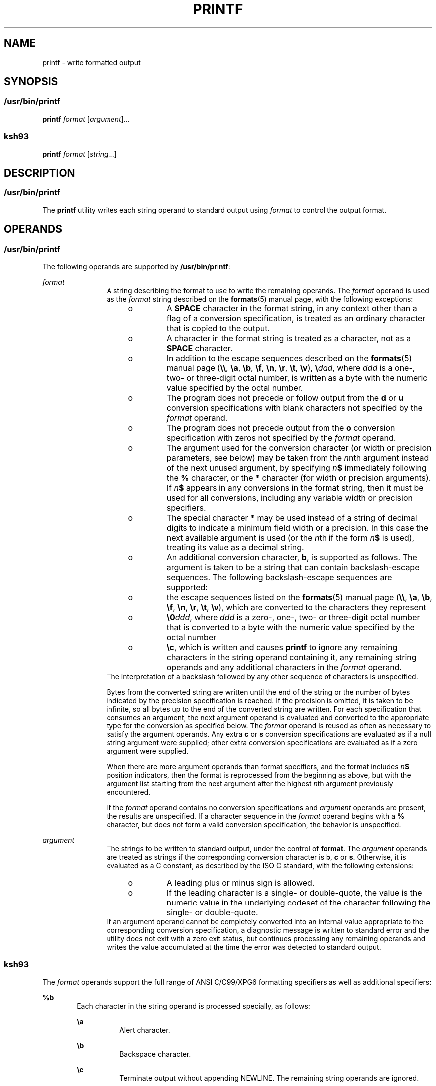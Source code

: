 .\"
.\" Sun Microsystems, Inc. gratefully acknowledges The Open Group for
.\" permission to reproduce portions of its copyrighted documentation.
.\" Original documentation from The Open Group can be obtained online at
.\" http://www.opengroup.org/bookstore/.
.\"
.\" The Institute of Electrical and Electronics Engineers and The Open
.\" Group, have given us permission to reprint portions of their
.\" documentation.
.\"
.\" In the following statement, the phrase ``this text'' refers to portions
.\" of the system documentation.
.\"
.\" Portions of this text are reprinted and reproduced in electronic form
.\" in the SunOS Reference Manual, from IEEE Std 1003.1, 2004 Edition,
.\" Standard for Information Technology -- Portable Operating System
.\" Interface (POSIX), The Open Group Base Specifications Issue 6,
.\" Copyright (C) 2001-2004 by the Institute of Electrical and Electronics
.\" Engineers, Inc and The Open Group.  In the event of any discrepancy
.\" between these versions and the original IEEE and The Open Group
.\" Standard, the original IEEE and The Open Group Standard is the referee
.\" document.  The original Standard can be obtained online at
.\" http://www.opengroup.org/unix/online.html.
.\"
.\" This notice shall appear on any product containing this material.
.\"
.\" The contents of this file are subject to the terms of the
.\" Common Development and Distribution License (the "License").
.\" You may not use this file except in compliance with the License.
.\"
.\" You can obtain a copy of the license at usr/src/OPENSOLARIS.LICENSE
.\" or http://www.opensolaris.org/os/licensing.
.\" See the License for the specific language governing permissions
.\" and limitations under the License.
.\"
.\" When distributing Covered Code, include this CDDL HEADER in each
.\" file and include the License file at usr/src/OPENSOLARIS.LICENSE.
.\" If applicable, add the following below this CDDL HEADER, with the
.\" fields enclosed by brackets "[]" replaced with your own identifying
.\" information: Portions Copyright [yyyy] [name of copyright owner]
.\"
.\"
.\" Copyright 1992, X/Open Company Limited All Rights Reserved
.\" Portions Copyright (c) 1982-2007 AT&T Knowledge Ventures
.\" Copyright (c) 2009, Sun Microsystems, Inc. All Rights Reserved
.\" Copyright 2014 Garrett D'Amore <garrett@damore.org>
.\"
.TH PRINTF 1 "May 11, 2014"
.SH NAME
printf \- write formatted output
.SH SYNOPSIS
.SS "/usr/bin/printf"
.LP
.nf
\fBprintf\fR \fIformat\fR [\fIargument\fR]...
.fi

.SS "ksh93"
.LP
.nf
\fBprintf\fR \fIformat\fR [\fIstring\fR...]
.fi

.SH DESCRIPTION
.SS "/usr/bin/printf"
.sp
.LP
The \fBprintf\fR utility writes each string operand to standard output using
\fIformat\fR to control the output format.
.SH OPERANDS
.SS "/usr/bin/printf"
.sp
.LP
The following operands are supported by \fB/usr/bin/printf\fR:
.sp
.ne 2
.na
\fB\fIformat\fR\fR
.ad
.RS 12n
A string describing the format to use to write the remaining operands. The
\fIformat\fR operand is used as the \fIformat\fR string described on the
\fBformats\fR(5) manual page, with the following exceptions:
.RS +4
.TP
.ie t \(bu
.el o
A \fBSPACE\fR character in the format string, in any context other than a flag
of a conversion specification, is treated as an ordinary character that is
copied to the output.
.RE
.RS +4
.TP
.ie t \(bu
.el o
A character in the format string is treated as a character, not as a
\fBSPACE\fR character.
.RE
.RS +4
.TP
.ie t \(bu
.el o
In addition to the escape sequences described on the \fBformats\fR(5) manual
page (\fB\e\e\fR, \fB\ea\fR, \fB\eb\fR, \fB\ef\fR, \fB\en\fR, \fB\er\fR,
\fB\et\fR, \fB\ev\fR), \fB\e\fR\fIddd\fR, where \fIddd\fR is a one-, two- or
three-digit octal number, is written as a byte with the numeric value specified
by the octal number.
.RE
.RS +4
.TP
.ie t \(bu
.el o
The program does not precede or follow output from the \fBd\fR or \fBu\fR
conversion specifications with blank characters not specified by the
\fIformat\fR operand.
.RE
.RS +4
.TP
.ie t \(bu
.el o
The program does not precede output from the \fBo\fR conversion specification
with zeros not specified by the \fIformat\fR operand.
.RE
.RS +4
.TP
.ie t \(bu
.el o
The argument used for the conversion character (or width or precision
parameters, see below) may be taken from the \fIn\fRnth argument instead
of the next unused argument, by specifying \fIn\fR\fB$\fR immediately following
the \fB%\fR character, or the \fB*\fR character (for width or precision
arguments).
If \fIn\fR\fB$\fR appears in any conversions in the format string,
then it must be used for all conversions, including any variable width or
precision specifiers.
.RE
.RS +4
.TP
.ie t \(bu
.el o
The special character \fB*\fR may be used instead of a string of decimal digits
to indicate a minimum field width or a precision.  In this case the next
available argument is used (or the \fIn\fRth if the form \fIn\fR\fB$\fR is
used), treating its value as a decimal string.
.RE
.RS +4
.TP
.ie t \(bu
.el o
An additional conversion character, \fBb\fR, is supported as follows. The
argument is taken to be a string that can contain backslash-escape sequences.
The following backslash-escape sequences are supported:
.RS +4
.TP
.ie t \(bu
.el o
the escape sequences listed on the \fBformats\fR(5) manual page (\fB\e\e\fR,
\fB\ea\fR, \fB\eb\fR, \fB\ef\fR, \fB\en\fR, \fB\er\fR, \fB\et\fR, \fB\ev\fR),
which are converted to the characters they represent
.RE
.RS +4
.TP
.ie t \(bu
.el o
\fB\e0\fR\fIddd\fR, where \fIddd\fR is a zero-, one-, two- or three-digit octal
number that is converted to a byte with the numeric value specified by the
octal number
.RE
.RS +4
.TP
.ie t \(bu
.el o
\fB\ec\fR, which is written and causes \fBprintf\fR to ignore any remaining
characters in the string operand containing it, any remaining string operands
and any additional characters in the \fIformat\fR operand.
.RE
.RE
The interpretation of a backslash followed by any other sequence of characters
is unspecified.
.sp
Bytes from the converted string are written until the end of the string or the
number of bytes indicated by the precision specification is reached. If the
precision is omitted, it is taken to be infinite, so all bytes up to the end of
the converted string are written. For each specification that consumes an
argument, the next argument operand is evaluated and converted to the
appropriate type for the conversion as specified below. The \fIformat\fR
operand is reused as often as necessary to satisfy the argument operands. Any
extra \fBc\fR or \fBs\fR conversion specifications are evaluated as if a null
string argument were supplied; other extra conversion specifications are
evaluated as if a zero argument were supplied.
.sp
When there are more argument operands than format specifiers, and the
format includes \fIn\fR\fB$\fR position indicators, then the format is
reprocessed from the beginning as above, but with the argument list starting
from the next argument after the highest \fIn\fRth argument previously
encountered.
.sp
If the \fIformat\fR operand
contains no conversion specifications and \fIargument\fR operands are present,
the results are unspecified. If a character sequence in the \fIformat\fR
operand begins with a \fB%\fR character, but does not form a valid conversion
specification, the behavior is unspecified.
.RE

.sp
.ne 2
.na
\fB\fIargument\fR\fR
.ad
.RS 12n
The strings to be written to standard output, under the control of
\fBformat\fR. The \fIargument\fR operands are treated as strings if the
corresponding conversion character is \fBb\fR, \fBc\fR or \fBs\fR. Otherwise,
it is evaluated as a C constant, as described by the ISO C standard, with the
following extensions:
.RS +4
.TP
.ie t \(bu
.el o
A leading plus or minus sign is allowed.
.RE
.RS +4
.TP
.ie t \(bu
.el o
If the leading character is a single- or double-quote, the value is the numeric
value in the underlying codeset of the character following the single- or
double-quote.
.RE
If an argument operand cannot be completely converted into an internal value
appropriate to the corresponding conversion specification, a diagnostic message
is written to standard error and the utility does not exit with a zero exit
status, but continues processing any remaining operands and writes the value
accumulated at the time the error was detected to standard output.
.RE

.SS "ksh93"
.sp
.LP
The \fIformat\fR operands support the full range of ANSI C/C99/XPG6 formatting
specifiers as well as additional specifiers:
.sp
.ne 2
.na
\fB\fB%b\fR\fR
.ad
.RS 6n
Each character in the string operand is processed specially, as follows:
.sp
.ne 2
.na
\fB\fB\ea\fR\fR
.ad
.RS 8n
Alert character.
.RE

.sp
.ne 2
.na
\fB\fB\eb\fR\fR
.ad
.RS 8n
Backspace character.
.RE

.sp
.ne 2
.na
\fB\fB\ec\fR\fR
.ad
.RS 8n
Terminate output without appending NEWLINE. The remaining string operands are
ignored.
.RE

.sp
.ne 2
.na
\fB\fB\eE\fR\fR
.ad
.RS 8n
Escape character (\fBASCII\fR octal \fB033\fR).
.RE

.sp
.ne 2
.na
\fB\fB\ef\fR\fR
.ad
.RS 8n
FORM FEED character.
.RE

.sp
.ne 2
.na
\fB\fB\en\fR\fR
.ad
.RS 8n
NEWLINE character.
.RE

.sp
.ne 2
.na
\fB\fB\et\fR\fR
.ad
.RS 8n
TAB character.
.RE

.sp
.ne 2
.na
\fB\fB\ev\fR\fR
.ad
.RS 8n
Vertical tab character.
.RE

.sp
.ne 2
.na
\fB\fB\e\e\fR\fR
.ad
.RS 8n
Backslash character.
.RE

.sp
.ne 2
.na
\fB\fB\e0\fR\fIx\fR\fR
.ad
.RS 8n
The 8-bit character whose \fBASCII\fR code is the \fB1\fR-, \fB2\fR-, or
\fB3\fR-digit octal number \fIx\fR.
.RE

.RE

.sp
.ne 2
.na
\fB\fB%B\fR\fR
.ad
.RS 6n
Treat the argument as a variable name and output the value without converting
it to a string. This is most useful for variables of type \fB-b\fR.
.RE

.sp
.ne 2
.na
\fB\fB%H\fR\fR
.ad
.RS 6n
Output string with characters \fB<\fR, \fB&\fR, \fB>\fR, \fB"\fR, and
non-printable characters, properly escaped for use in HTML and XML documents.
.RE

.sp
.ne 2
.na
\fB\fB%P\fR\fR
.ad
.RS 6n
Treat \fIstring\fR as an extended regular expression and convert it to a shell
pattern.
.RE

.sp
.ne 2
.na
\fB\fB%q\fR\fR
.ad
.RS 6n
Output \fIstring\fR quoted in a manner that it can be read in by the shell to
get back the same string. However, empty strings resulting from missing string
operands are not quoted.
.RE

.sp
.ne 2
.na
\fB\fB%R\fR\fR
.ad
.RS 6n
Treat \fIstring\fR as an shell pattern expression and convert it to an extended
regular expression.
.RE

.sp
.ne 2
.na
\fB\fB%T\fR\fR
.ad
.RS 6n
Treat \fIstring\fR as a date/time string and format it. The \fBT\fR can be
preceded by (\fIdformat\fR), where \fIdformat\fR is a date format as defined by
the \fBdate\fR(1) command.
.RE

.sp
.ne 2
.na
\fB\fB%Z\fR\fR
.ad
.RS 6n
Output a byte whose value is \fB0\fR.
.RE

.sp
.LP
When performing conversions of \fIstring\fR to satisfy a numeric format
specifier, if the first character of \fIstring\fR is \fB"or'\fR, the value is
the numeric value in the underlying code set of the character following the
\fB"or'\fR. Otherwise, \fIstring\fR is treated like a shell arithmetic
expression and evaluated.
.sp
.LP
If a \fIstring\fR operand cannot be completely converted into a value
appropriate for that format specifier, an error occurs, but remaining
\fIstring\fR operands continue to be processed.
.sp
.LP
In addition to the format specifier extensions, the following extensions of
ANSI C/C99/XPG6 are permitted in format specifiers:
.RS +4
.TP
.ie t \(bu
.el o
The escape sequences \fB\eE\fR and \fB\ee\fR expand to the escape character
which is octal 033 in ASCII.
.RE
.RS +4
.TP
.ie t \(bu
.el o
The escape sequence \fB\ecx\fR expands to CTRL-x.
.RE
.RS +4
.TP
.ie t \(bu
.el o
The escape sequence \fB\eC[.\fR\fIname\fR\fB\&.]\fR expands to the collating
element \fIname\fR.
.RE
.RS +4
.TP
.ie t \(bu
.el o
The escape sequence \fB\ex{hex}\fR expands to the character corresponding to
the hexadecimal value \fBhex\fR.
.RE
.RS +4
.TP
.ie t \(bu
.el o
The format modifier flag = can be used to center a field to a specified width.
When the output is a terminal, the character width is used rather than the
number of bytes.
.RE
.RS +4
.TP
.ie t \(bu
.el o
Each of the integral format specifiers can have a third modifier after width
and precision that specifies the base of the conversion from 2 to 64. In this
case, the \fB#\fR modifier causes \fIbase\fR\fB#\fR to be prepended to the
value.
.RE
.RS +4
.TP
.ie t \(bu
.el o
The \fB#\fR modifier can be used with the \fBd\fR specifier when no base is
specified to cause the output to be written in units of 1000 with a suffix of
one of \fBk M G T P E\fR.
.RE
.RS +4
.TP
.ie t \(bu
.el o
The \fB#\fR modifier can be used with the \fBi\fR specifier to cause the output
to be written in units of \fB1024\fR with a suffix of one of \fBKi Mi Gi Ti Pi
Ei\fR.
.RE
.sp
.LP
If there are more \fIstring\fR operands than format specifiers, the format
string is reprocessed from the beginning. If there are fewer \fIstring\fR
operands than format specifiers, then \fIstring\fR specifiers are treated as if
empty strings were supplied, numeric conversions are treated as if \fB0\fR was
supplied, and time conversions are treated as if \fBnow\fR was supplied.
.sp
.LP
When there are more argument operands than format specifiers, and the
format includes \fIn\fR\fB$\fR position indicators, then the format is
reprocessed from the beginning as above, but with the argument list starting
from the next argument after the highest \fIn\fRth argument previously
encountered.
.sp
.LP
\fB/usr/bin/printf\fR is equivalent to \fBksh93\fR's \fBprintf\fR built-in and
\fBprint -f\fR, which allows additional options to be specified.
.SH USAGE
.SS "/usr/bin/printf"
.sp
.LP
The \fBprintf\fR utility, like the \fBprintf\fR(3C) function on which it is
based, makes no special provision for dealing with multi-byte characters when
using the \fB%c\fR conversion specification. Applications should be extremely
cautious using either of these features when there are multi-byte characters in
the character set.
.sp
.LP
The \fB%b\fR conversion specification is not part of the ISO C standard; it has
been added here as a portable way to process backslash escapes expanded in
string operands as provided by the \fBecho\fR utility. See also the USAGE
section of the \fBecho\fR(1) manual page for ways to use \fBprintf\fR as a
replacement for all of the traditional versions of the \fBecho\fR utility.
.sp
.LP
If an argument cannot be parsed correctly for the corresponding conversion
specification, the \fBprintf\fR utility reports an error. Thus, overflow and
extraneous characters at the end of an argument being used for a numeric
conversion are to be reported as errors.
.sp
.LP
It is not considered an error if an argument operand is not completely used for
a \fBc\fR or \fBs\fR conversion or if a string operand's first or second
character is used to get the numeric value of a character.
.SH EXAMPLES
.SS "/usr/bin/printf"
.LP
\fBExample 1 \fRPrinting a Series of Prompts
.sp
.LP
The following example alerts the user, then prints and reads a series of
prompts:

.sp
.in +2
.nf
example% \fBprintf "\eaPlease fill in the following: \enName: "
read name
printf "Phone number: "
read phone\fR
.fi
.in -2
.sp

.LP
\fBExample 2 \fRPrinting a Table of Calculations
.sp
.LP
The following example prints a table of calculations. It reads out a list of
right and wrong answers from a file, calculates the percentage correctly, and
prints them out. The numbers are right-justified and separated by a single tab
character. The percentage is written to one decimal place of accuracy:

.sp
.in +2
.nf
example% \fBwhile read right wrong ; do
   percent=$(echo "scale=1;($right*100)/($right+$wrong)" | bc)
   printf "%2d right\et%2d wrong\et(%s%%)\en" \e
	   $right $wrong $percent
done < database_file\fR
.fi
.in -2
.sp

.LP
\fBExample 3 \fRPrinting number strings
.sp
.LP
The command:

.sp
.in +2
.nf
example% \fBprintf "%5d%4d\en" 1 21 321 4321 54321\fR
.fi
.in -2
.sp

.sp
.LP
produces:

.sp
.in +2
.nf
    1  21
  3214321
54321   0
.fi
.in -2
.sp

.sp
.LP
The \fIformat\fR operand is used three times to print all of the given strings
and that a \fB0\fR was supplied by \fBprintf\fR to satisfy the last \fB%4d\fR
conversion specification.

.LP
\fBExample 4 \fRTabulating Conversion Errors
.sp
.LP
The following example tabulates conversion errors.

.sp
.LP
The \fBprintf\fR utility tells the user when conversion errors are detected
while producing numeric output. These results would be expected on an
implementation with 32-bit twos-complement integers when \fB%d\fR is specified
as the \fIformat\fR operand:

.sp

.sp
.TS
box;
c c c
l l l .
Arguments	Standard	Diagnostic
5a	5	printf: 5a not completely converted
9999999999	2147483647	printf: 9999999999: Results too large
-9999999999	-2147483648	printf: -9999999999: Results too large
ABC	0	printf: ABC expected numeric value
.TE

.sp
.LP
The value shown on standard output is what would be expected as the return
value from the function \fBstrtol\fR(3C). A similar correspondence exists
between \fB%u\fR and \fBstrtoul\fR(3C), and \fB%e\fR, \fB%f\fR and \fB%g\fR and
\fBstrtod\fR(3C).

.LP
\fBExample 5 \fRPrinting Output for a Specific Locale
.sp
.LP
The following example prints output for a specific locale. In a locale using
the ISO/IEC 646:1991 standard as the underlying codeset, the command:

.sp
.in +2
.nf
example% \fBprintf "%d\en" 3 +3 -3 \e'3 \e"+3 "'-3"\fR
.fi
.in -2
.sp

.sp
.LP
produces:

.sp

.sp
.TS
box;
l l
l l .
\fB3\fR	Numeric value of constant 3
\fB3\fR	Numeric value of constant 3
\fB\(mi3\fR	Numeric value of constant \(mi3
\fB51\fR	T{
Numeric value of the character `3' in the ISO/IEC 646:1991 standard codeset
T}
\fB43\fR	T{
Numeric value of the character `+' in the ISO/IEC 646:1991 standard codeset
T}
\fB45\fR	T{
Numeric value of the character `\(mi' in the SO/IEC 646:1991 standard codeset
T}
.TE

.sp
.LP
In a locale with multi-byte characters, the value of a character is intended to
be the value of the equivalent of the \fBwchar_t\fR representation of the
character.

.sp
.LP
If an argument operand cannot be completely converted into an internal value
appropriate to the corresponding conversion specification, a diagnostic message
is written to standard error and the utility does exit with a zero exit status,
but continues processing any remaining operands and writes the value
accumulated at the time the error was detected to standard output.

.LP
\fBExample 6 \fRAlternative floating point representation 1
.sp
.LP
The \fBprintf\fR utility supports an alternative floating point representation
(see \fBprintf\fR(3C) entry for the "\fB%a\fR"/"\fB%A\fR"), which allows the
output of floating-point values in a format that avoids the usual base16 to
base10 rounding errors.

.sp
.in +2
.nf
example% printf "%a\en" 2 3.1 NaN
.fi
.in -2
.sp

.sp
.LP
produces:

.sp
.in +2
.nf
0x1.0000000000000000000000000000p+01
0x1.8ccccccccccccccccccccccccccdp+01
nan
.fi
.in -2
.sp

.LP
\fBExample 7 \fRAlternative floating point representation 2
.sp
.LP
The following example shows two different representations of the same
floating-point value.

.sp
.in +2
.nf
example% x=2 ; printf "%f == %a\en" x x
.fi
.in -2
.sp

.sp
.LP
produces:

.sp
.in +2
.nf
2.000000 == 0x1.0000000000000000000000000000p+01
.fi
.in -2
.sp

.LP
\fBExample 8 \fROutput of unicode values
.sp
.LP
The following command will print the EURO unicode symbol (code-point 0x20ac).

.sp
.in +2
.nf
example% LC_ALL=en_US.UTF-8 printf "\u[20ac]\en"
.fi
.in -2
.sp

.sp
.LP
produces:

.sp
.in +2
.nf
<euro>
.fi
.in -2
.sp

.sp
.LP
where "<euro>" represents the EURO currency symbol character.

.LP
\fBExample 9 \fRConvert unicode character to unicode code-point value
.sp
.LP
The following command will print the hexadecimal value of a given character.

.sp
.in +2
.nf
example% export LC_ALL=en_US.UTF-8
example% printf "%x\en" "'<euro>"
.fi
.in -2
.sp

.sp
.LP
where "<euro>" represents the EURO currency symbol character (code-point
0x20ac).

.sp
.LP
produces:

.sp
.in +2
.nf
20ac
.fi
.in -2
.sp

.LP
\fBExample 10 \fRPrint the numeric value of an ASCII character
.sp
.in +2
.nf
example% printf "%d\en" "'A"
.fi
.in -2
.sp

.sp
.LP
produces:

.sp
.in +2
.nf
65
.fi
.in -2
.sp

.LP
\fBExample 11 \fRPrint the language-independent date and time format
.sp
.LP
To print the language-independent date and time format, the following statement
could be used:

.sp
.in +2
.nf
example% printf "format" weekday month day hour min
.fi
.in -2
.sp

.sp
.LP
For example,

.sp
.in +2
.nf
$ printf format "Sunday" "July" 3 10 2
.fi
.in -2
.sp

.sp
.LP
For American usage, format could be the string:

.sp
.in +2
.nf
"%s, %s %d, %d:%.2d\en"
.fi
.in -2
.sp

.sp
.LP
producing the message:

.sp
.in +2
.nf
Sunday, July 3, 10:02
.fi
.in -2
.sp

.sp
.LP
Whereas for EU usage, format could be the string:

.sp
.in +2
.nf
"%1$s, %3$d. %2$s, %4$d:%5$.2d\en"
.fi
.in -2
.sp

.sp
.LP
Note that the '$' characters must be properly escaped, such as

.sp
.in +2
.nf
"%1\e$s, %3\e$d. %2\e$s, %4\e$d:%5\e$.2d\en" in this case
.fi
.in -2
.sp

.sp
.LP
producing the message:

.sp
.in +2
.nf
Sunday, 3. July, 10:02
.fi
.in -2
.sp

.SH ENVIRONMENT VARIABLES
.sp
.LP
See \fBenviron\fR(5) for descriptions of the following environment variables
that affect the execution of \fBprintf\fR: \fBLANG\fR, \fBLC_ALL\fR,
\fBLC_CTYPE\fR, \fBLC_MESSAGES\fR, \fBLC_NUMERIC\fR, and \fBNLSPATH\fR.
.SH EXIT STATUS
.sp
.LP
The following exit values are returned:
.sp
.ne 2
.na
\fB\fB0\fR\fR
.ad
.RS 6n
Successful completion.
.RE

.sp
.ne 2
.na
\fB\fB>0\fR\fR
.ad
.RS 6n
An error occurred.
.RE

.SH ATTRIBUTES
.sp
.LP
See \fBattributes\fR(5) for descriptions of the following attributes:
.SS "/usr/bin/printf"
.sp

.sp
.TS
box;
c | c
l | l .
ATTRIBUTE TYPE	ATTRIBUTE VALUE
_
CSI	Enabled
_
Interface Stability	Committed
_
Standard	See \fBstandards\fR(5).
.TE

.SS "ksh93"
.sp

.sp
.TS
box;
c | c
l | l .
ATTRIBUTE TYPE	ATTRIBUTE VALUE
_
Interface Stability	Uncommitted
.TE

.SH SEE ALSO
.sp
.LP
\fBawk\fR(1), \fBbc\fR(1), \fBdate\fR(1), \fBecho\fR(1), \fBksh93\fR(1),
\fBprintf\fR(3C), \fBstrtod\fR(3C), \fBstrtol\fR(3C), \fBstrtoul\fR(3C),
\fBattributes\fR(5), \fBenviron\fR(5), \fBformats\fR(5), \fBstandards\fR(5)
.SH NOTES
.sp
.LP
Using format specifiers (characters following '%') which are not listed in the
\fBprintf\fR(3C) or this manual page will result in undefined behavior.
.sp
.LP
Using escape sequences (the character following a backslash ('\e')) which are
not listed in the \fBprintf\fR(3C) or this manual page will result in undefined
behavior.
.sp
.LP
Floating-point values follow C99, XPG6 and IEEE 754 standard behavior and can
handle values the same way as the platform's |\fBlong double\fR| datatype.
.sp
.LP
Floating-point values handle the sign separately which allows signs for values
like NaN (for example, -nan), Infinite (for example, -inf) and zero (for
example, -0.0).
